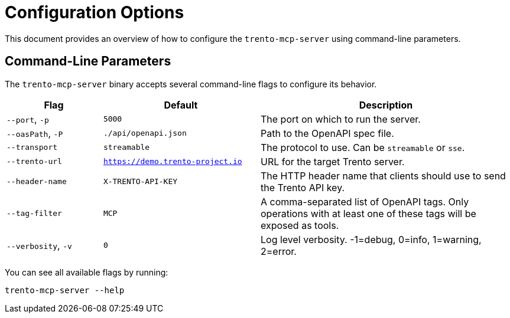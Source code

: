 // Copyright 2025 SUSE LLC
// SPDX-License-Identifier: Apache-2.0

= Configuration Options

This document provides an overview of how to configure the `trento-mcp-server` using command-line parameters.

== Command-Line Parameters

The `trento-mcp-server` binary accepts several command-line flags to configure its behavior.

[width="100%",cols="19%,31%,50%",options="header",]
|===
|Flag |Default |Description
|`--port`, `-p` |`5000` |The port on which to run the server.
|`--oasPath`, `-P` |`./api/openapi.json` |Path to the OpenAPI spec file.
|`--transport` |`streamable` |The protocol to use. Can be `streamable` or `sse`.
|`--trento-url` |`https://demo.trento-project.io` |URL for the target Trento server.
|`--header-name` |`X-TRENTO-API-KEY` |The HTTP header name that clients should use to send the Trento API key.
|`--tag-filter` |`MCP` |A comma-separated list of OpenAPI tags. Only operations with at least one of these tags will be exposed as tools.
|`--verbosity`, `-v` |`0` |Log level verbosity. -1=debug, 0=info, 1=warning, 2=error.
|===

You can see all available flags by running:

[source,console]
----
trento-mcp-server --help
----
